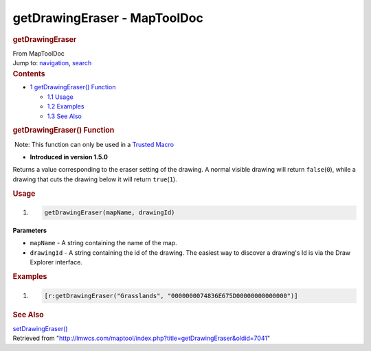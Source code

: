 =============================
getDrawingEraser - MapToolDoc
=============================

.. contents::
   :depth: 3
..

.. container:: noprint
   :name: mw-page-base

.. container:: noprint
   :name: mw-head-base

.. container:: mw-body
   :name: content

   .. container:: mw-indicators

   .. rubric:: getDrawingEraser
      :name: firstHeading
      :class: firstHeading

   .. container:: mw-body-content
      :name: bodyContent

      .. container::
         :name: siteSub

         From MapToolDoc

      .. container::
         :name: contentSub

      .. container:: mw-jump
         :name: jump-to-nav

         Jump to: `navigation <#mw-head>`__, `search <#p-search>`__

      .. container:: mw-content-ltr
         :name: mw-content-text

         .. container:: toc
            :name: toc

            .. container::
               :name: toctitle

               .. rubric:: Contents
                  :name: contents

            -  `1 getDrawingEraser()
               Function <#getDrawingEraser.28.29_Function>`__

               -  `1.1 Usage <#Usage>`__
               -  `1.2 Examples <#Examples>`__
               -  `1.3 See Also <#See_Also>`__

         .. rubric:: getDrawingEraser() Function
            :name: getdrawingeraser-function

         .. container::

             Note: This function can only be used in a `Trusted
            Macro </rptools/wiki/Trusted_Macro>`__

         .. container:: template_version

            • **Introduced in version 1.5.0**

         .. container:: template_description

            Returns a value corresponding to the eraser setting of the
            drawing. A normal visible drawing will return
            ``false``\ (``0``), while a drawing that cuts the drawing
            below it will return ``true``\ (``1``).

         .. rubric:: Usage
            :name: usage

         .. container:: mw-geshi mw-code mw-content-ltr

            .. container:: mtmacro source-mtmacro

               #. .. code-block:: none

                     getDrawingEraser(mapName, drawingId)

         **Parameters**

         -  ``mapName`` - A string containing the name of the map.
         -  ``drawingId`` - A string containing the id of the drawing.
            The easiest way to discover a drawing's Id is via the Draw
            Explorer interface.

         .. rubric:: Examples
            :name: examples

         .. container:: template_examples

            .. container:: mw-geshi mw-code mw-content-ltr

               .. container:: mtmacro source-mtmacro

                  #. .. code-block:: none

                        [r:getDrawingEraser("Grasslands", "0000000074836E675D00000000000000")]

         .. rubric:: See Also
            :name: see-also

         .. container:: template_also

            `setDrawingEraser() </rptools/wiki/setDrawingEraser>`__

      .. container:: printfooter

         Retrieved from
         "http://lmwcs.com/maptool/index.php?title=getDrawingEraser&oldid=7041"

